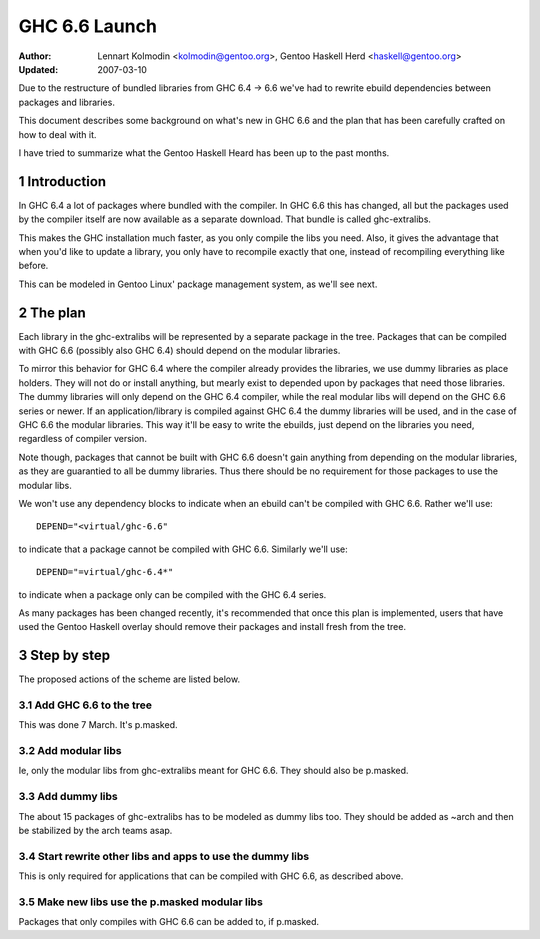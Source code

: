 ==============
GHC 6.6 Launch
==============

:Author: Lennart Kolmodin <kolmodin@gentoo.org>,
         Gentoo Haskell Herd <haskell@gentoo.org>
:Updated: 2007-03-10

.. sectnum::

Due to the restructure of bundled libraries from GHC 6.4 -> 6.6 we've had to
rewrite ebuild dependencies between packages and libraries.

This document describes some background on what's new in GHC 6.6 and the
plan that has been carefully crafted on how to deal with it.

I have tried to summarize what the Gentoo Haskell Heard has been up to the
past months.

Introduction
============

In GHC 6.4 a lot of packages where bundled with the compiler. In GHC 6.6
this has changed, all but the packages used by the compiler itself are now
available as a separate download. That bundle is called ghc-extralibs.

This makes the GHC installation much faster, as you only compile the libs
you need. Also, it gives the advantage that when you'd like to update a
library, you only have to recompile exactly that one, instead of recompiling
everything like before.

This can be modeled in Gentoo Linux' package management system, as
we'll see next.


The plan
========

Each library in the ghc-extralibs will be represented by a separate
package in the tree. Packages that can be compiled with GHC 6.6 (possibly
also GHC 6.4) should depend on the modular libraries.

To mirror this behavior for GHC 6.4 where the compiler already provides the
libraries, we use dummy libraries as place holders. They will not do or
install anything, but mearly exist to depended upon by packages that need
those libraries. The dummy libraries will only depend on the GHC 6.4
compiler, while the real modular libs will depend on the GHC 6.6 series or
newer. If an application/library is compiled against GHC 6.4 the dummy
libraries will be used, and in the case of GHC 6.6 the modular libraries.
This way it'll be easy to write the ebuilds, just depend on the libraries
you need, regardless of compiler version.

Note though, packages that cannot be built with GHC 6.6 doesn't gain
anything from depending on the modular libraries, as they are guarantied to
all be dummy libraries. Thus there should be no requirement for those
packages to use the modular libs.

We won't use any dependency blocks to indicate when an ebuild can't be
compiled with GHC 6.6. Rather we'll use::

    DEPEND="<virtual/ghc-6.6"

to indicate that a package cannot be compiled with GHC 6.6. Similarly we'll
use::

    DEPEND="=virtual/ghc-6.4*"

to indicate when a package only can be compiled with the GHC 6.4 series.

..
  Why don't we use blocks? There was a good reason for this but I've forgot
  it.

As many packages has been changed recently, it's recommended that once this
plan is implemented, users that have used the Gentoo Haskell overlay should
remove their packages and install fresh from the tree.

Step by step
============

The proposed actions of the scheme are listed below.


Add GHC 6.6 to the tree
-----------------------

This was done 7 March. It's p.masked.

Add modular libs
----------------

Ie, only the modular libs from ghc-extralibs meant for GHC 6.6. They should
also be p.masked.

Add dummy libs
--------------

The about 15 packages of ghc-extralibs has to be modeled as dummy libs
too. They should be added as ~arch and then be stabilized by the arch teams
asap.

Start rewrite other libs and apps to use the dummy libs
-------------------------------------------------------

This is only required for applications that can be compiled with GHC 6.6, as
described above.


Make new libs use the p.masked modular libs
-------------------------------------------

Packages that only compiles with GHC 6.6 can be added to, if p.masked.

..
    cleaned up conversation from 2007-03-01
    20:15 < dcoutts_> sure sure
    20:15 < dcoutts_> so we should add dummy packages now
    20:15 < dcoutts_> I think at the same time we should get ghc-6.6 into portage p.masked
    20:16 < dcoutts_> so at least the arch teams will see our plan
    20:16 < dcoutts_> and the necessity to mark the dummy things stable
    20:16 < dcoutts_> and it'll make it easier to test things in the context of portage rather than the overlay
    20:16 < dcoutts_> we could also add new libs p.masked
    20:16 < dcoutts_> whatever
    20:17 < dcoutts_> actually if new libs work with 6.4 they can dep on the modular libs and things should work
    20:17 < dcoutts_> since the dummys will be ~arch for a while
    20:18 < dcoutts_> so they would not need to be p.masked, only things which require 6.6 would need to be p.masked
    20:18 < dcoutts_> like the non-dummy versions of the modular libs
    20:19 < dcoutts_> so lets clarify.. what can we do now without the arch team's involvement?
    20:19 < dcoutts_> 1. we can add the dummy modular libs packages in ~arch
    20:19 < dcoutts_> 2. we can add ghc-6.6 p.masked
    20:19 < dcoutts_> 3. we can add the real modular libs packages in p.mask
    20:20 < dcoutts_> (note: so far no existing packages changed)
    20:21 < dcoutts_> 4. new ~arch versions of libs/progs can dep on the dummy libs
    20:21 < dcoutts_> 5. new p.masked versions of libs/progs can dep on ghc-6.6 and real libs
    20:21 < dcoutts_> then I think we have to wait
    20:21 < dcoutts_> we have to get the dummy libs stable
    20:21 < dcoutts_> and modify existing packages to dep on them
    20:23 < dcoutts_> so once the existing packages are depending on the modular libs, and are all patched up to work with ghc-6.6...
    20:23 < dcoutts_> then we can unmask ghc-6.6 and the other libs depending on it
    20:23 < dcoutts_> how about that?
    20:23 < dcoutts_> so we never need to mark existing packages as <ghc-6.6
    20:23 < dcoutts_> on the other hand it takes a bit longer to unmask 6.6
    20:24 < dcoutts_> the other strategy is to unmask 6.6 earlier but modify existing packages to <ghc-6.6
    20:24 < dcoutts_> that's not ideal since people upgrading will then not be able to update their existing packages
    20:24 < dcoutts_> ie we'd break things
    20:25 < dcoutts_> kolmodin, might want to copy it, edit it, and put it in portage as .txt/.html or something
    20:25 < dcoutts_> and revise it as we refine/agree the plan
    20:25 < kolmodin> aye, good idea
    20:25 < dcoutts_> then we can get on with it without having to keep referring to each other about what the plan was :-)
